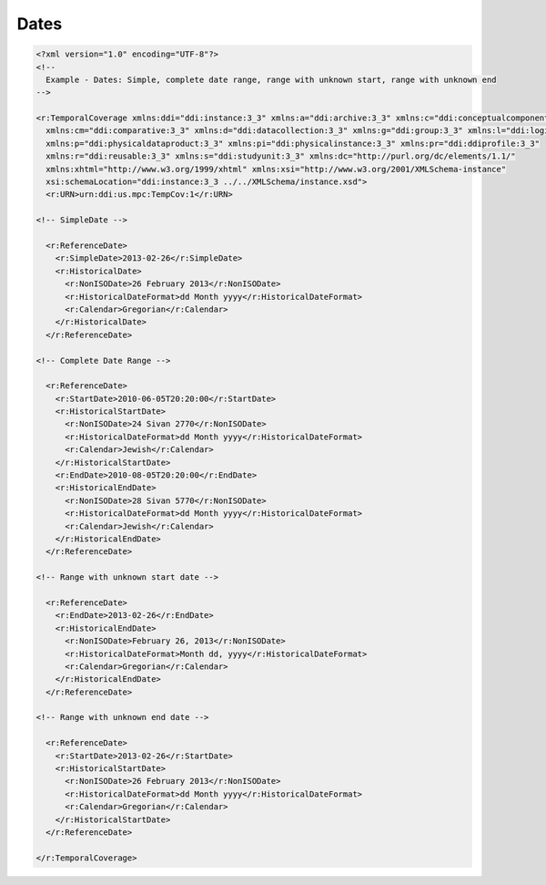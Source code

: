 Dates
======

.. code-block:: XML

  <?xml version="1.0" encoding="UTF-8"?>
  <!--
    Example - Dates: Simple, complete date range, range with unknown start, range with unknown end
  -->

  <r:TemporalCoverage xmlns:ddi="ddi:instance:3_3" xmlns:a="ddi:archive:3_3" xmlns:c="ddi:conceptualcomponent:3_3"     
    xmlns:cm="ddi:comparative:3_3" xmlns:d="ddi:datacollection:3_3" xmlns:g="ddi:group:3_3" xmlns:l="ddi:logicalproduct:3_3" 
    xmlns:p="ddi:physicaldataproduct:3_3" xmlns:pi="ddi:physicalinstance:3_3" xmlns:pr="ddi:ddiprofile:3_3" 
    xmlns:r="ddi:reusable:3_3" xmlns:s="ddi:studyunit:3_3" xmlns:dc="http://purl.org/dc/elements/1.1/" 
    xmlns:xhtml="http://www.w3.org/1999/xhtml" xmlns:xsi="http://www.w3.org/2001/XMLSchema-instance" 
    xsi:schemaLocation="ddi:instance:3_3 ../../XMLSchema/instance.xsd"> 
    <r:URN>urn:ddi:us.mpc:TempCov:1</r:URN>
	
  <!-- SimpleDate -->

    <r:ReferenceDate>
      <r:SimpleDate>2013-02-26</r:SimpleDate>
      <r:HistoricalDate>
        <r:NonISODate>26 February 2013</r:NonISODate>
        <r:HistoricalDateFormat>dd Month yyyy</r:HistoricalDateFormat>
        <r:Calendar>Gregorian</r:Calendar>
      </r:HistoricalDate>
    </r:ReferenceDate>

  <!-- Complete Date Range -->

    <r:ReferenceDate>
      <r:StartDate>2010-06-05T20:20:00</r:StartDate>
      <r:HistoricalStartDate>
        <r:NonISODate>24 Sivan 2770</r:NonISODate>
        <r:HistoricalDateFormat>dd Month yyyy</r:HistoricalDateFormat>
        <r:Calendar>Jewish</r:Calendar>
      </r:HistoricalStartDate>
      <r:EndDate>2010-08-05T20:20:00</r:EndDate>
      <r:HistoricalEndDate>
        <r:NonISODate>28 Sivan 5770</r:NonISODate>
        <r:HistoricalDateFormat>dd Month yyyy</r:HistoricalDateFormat>
        <r:Calendar>Jewish</r:Calendar>
      </r:HistoricalEndDate>
    </r:ReferenceDate>

  <!-- Range with unknown start date -->

    <r:ReferenceDate>
      <r:EndDate>2013-02-26</r:EndDate>
      <r:HistoricalEndDate>
        <r:NonISODate>February 26, 2013</r:NonISODate>
        <r:HistoricalDateFormat>Month dd, yyyy</r:HistoricalDateFormat>
        <r:Calendar>Gregorian</r:Calendar>
      </r:HistoricalEndDate>
    </r:ReferenceDate>

  <!-- Range with unknown end date -->

    <r:ReferenceDate>
      <r:StartDate>2013-02-26</r:StartDate>
      <r:HistoricalStartDate>
        <r:NonISODate>26 February 2013</r:NonISODate>
        <r:HistoricalDateFormat>dd Month yyyy</r:HistoricalDateFormat>
        <r:Calendar>Gregorian</r:Calendar>
      </r:HistoricalStartDate>
    </r:ReferenceDate>
	
  </r:TemporalCoverage>


